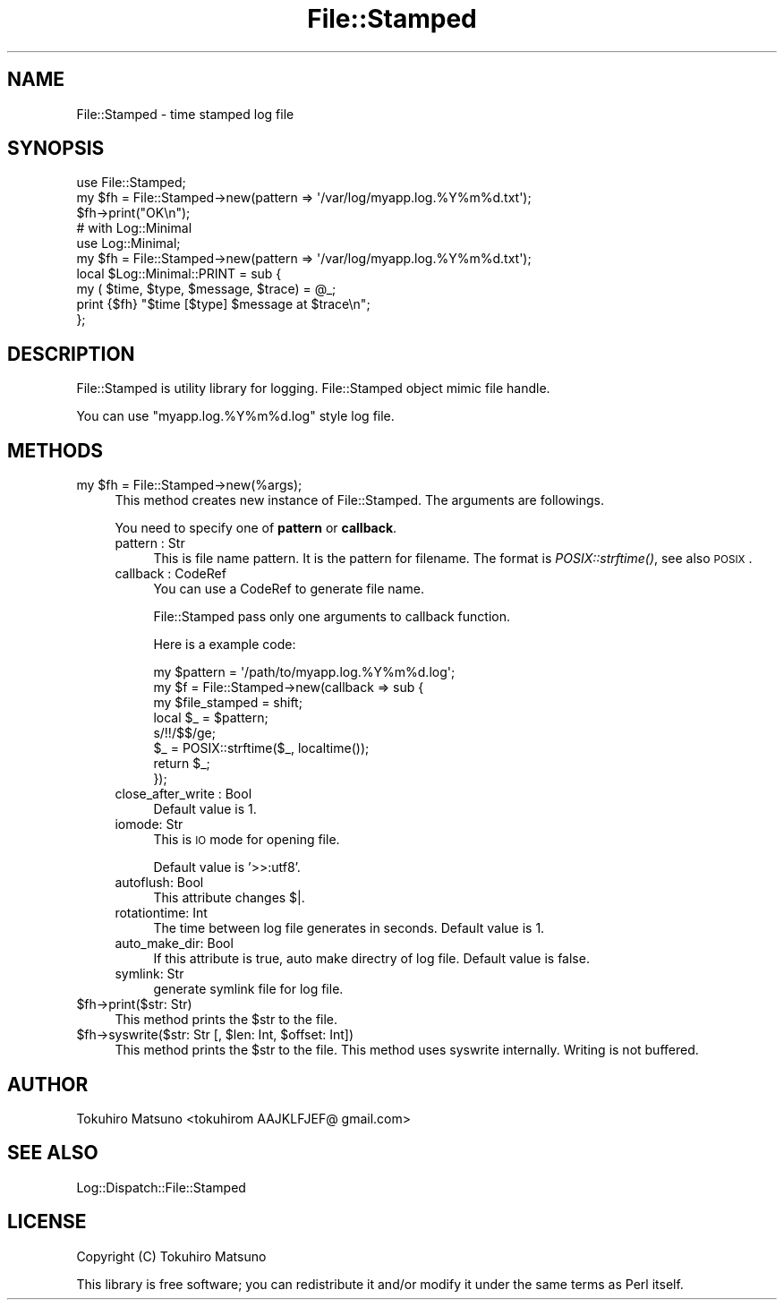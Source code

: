 .\" Automatically generated by Pod::Man 2.25 (Pod::Simple 3.20)
.\"
.\" Standard preamble:
.\" ========================================================================
.de Sp \" Vertical space (when we can't use .PP)
.if t .sp .5v
.if n .sp
..
.de Vb \" Begin verbatim text
.ft CW
.nf
.ne \\$1
..
.de Ve \" End verbatim text
.ft R
.fi
..
.\" Set up some character translations and predefined strings.  \*(-- will
.\" give an unbreakable dash, \*(PI will give pi, \*(L" will give a left
.\" double quote, and \*(R" will give a right double quote.  \*(C+ will
.\" give a nicer C++.  Capital omega is used to do unbreakable dashes and
.\" therefore won't be available.  \*(C` and \*(C' expand to `' in nroff,
.\" nothing in troff, for use with C<>.
.tr \(*W-
.ds C+ C\v'-.1v'\h'-1p'\s-2+\h'-1p'+\s0\v'.1v'\h'-1p'
.ie n \{\
.    ds -- \(*W-
.    ds PI pi
.    if (\n(.H=4u)&(1m=24u) .ds -- \(*W\h'-12u'\(*W\h'-12u'-\" diablo 10 pitch
.    if (\n(.H=4u)&(1m=20u) .ds -- \(*W\h'-12u'\(*W\h'-8u'-\"  diablo 12 pitch
.    ds L" ""
.    ds R" ""
.    ds C` ""
.    ds C' ""
'br\}
.el\{\
.    ds -- \|\(em\|
.    ds PI \(*p
.    ds L" ``
.    ds R" ''
'br\}
.\"
.\" Escape single quotes in literal strings from groff's Unicode transform.
.ie \n(.g .ds Aq \(aq
.el       .ds Aq '
.\"
.\" If the F register is turned on, we'll generate index entries on stderr for
.\" titles (.TH), headers (.SH), subsections (.SS), items (.Ip), and index
.\" entries marked with X<> in POD.  Of course, you'll have to process the
.\" output yourself in some meaningful fashion.
.ie \nF \{\
.    de IX
.    tm Index:\\$1\t\\n%\t"\\$2"
..
.    nr % 0
.    rr F
.\}
.el \{\
.    de IX
..
.\}
.\"
.\" Accent mark definitions (@(#)ms.acc 1.5 88/02/08 SMI; from UCB 4.2).
.\" Fear.  Run.  Save yourself.  No user-serviceable parts.
.    \" fudge factors for nroff and troff
.if n \{\
.    ds #H 0
.    ds #V .8m
.    ds #F .3m
.    ds #[ \f1
.    ds #] \fP
.\}
.if t \{\
.    ds #H ((1u-(\\\\n(.fu%2u))*.13m)
.    ds #V .6m
.    ds #F 0
.    ds #[ \&
.    ds #] \&
.\}
.    \" simple accents for nroff and troff
.if n \{\
.    ds ' \&
.    ds ` \&
.    ds ^ \&
.    ds , \&
.    ds ~ ~
.    ds /
.\}
.if t \{\
.    ds ' \\k:\h'-(\\n(.wu*8/10-\*(#H)'\'\h"|\\n:u"
.    ds ` \\k:\h'-(\\n(.wu*8/10-\*(#H)'\`\h'|\\n:u'
.    ds ^ \\k:\h'-(\\n(.wu*10/11-\*(#H)'^\h'|\\n:u'
.    ds , \\k:\h'-(\\n(.wu*8/10)',\h'|\\n:u'
.    ds ~ \\k:\h'-(\\n(.wu-\*(#H-.1m)'~\h'|\\n:u'
.    ds / \\k:\h'-(\\n(.wu*8/10-\*(#H)'\z\(sl\h'|\\n:u'
.\}
.    \" troff and (daisy-wheel) nroff accents
.ds : \\k:\h'-(\\n(.wu*8/10-\*(#H+.1m+\*(#F)'\v'-\*(#V'\z.\h'.2m+\*(#F'.\h'|\\n:u'\v'\*(#V'
.ds 8 \h'\*(#H'\(*b\h'-\*(#H'
.ds o \\k:\h'-(\\n(.wu+\w'\(de'u-\*(#H)/2u'\v'-.3n'\*(#[\z\(de\v'.3n'\h'|\\n:u'\*(#]
.ds d- \h'\*(#H'\(pd\h'-\w'~'u'\v'-.25m'\f2\(hy\fP\v'.25m'\h'-\*(#H'
.ds D- D\\k:\h'-\w'D'u'\v'-.11m'\z\(hy\v'.11m'\h'|\\n:u'
.ds th \*(#[\v'.3m'\s+1I\s-1\v'-.3m'\h'-(\w'I'u*2/3)'\s-1o\s+1\*(#]
.ds Th \*(#[\s+2I\s-2\h'-\w'I'u*3/5'\v'-.3m'o\v'.3m'\*(#]
.ds ae a\h'-(\w'a'u*4/10)'e
.ds Ae A\h'-(\w'A'u*4/10)'E
.    \" corrections for vroff
.if v .ds ~ \\k:\h'-(\\n(.wu*9/10-\*(#H)'\s-2\u~\d\s+2\h'|\\n:u'
.if v .ds ^ \\k:\h'-(\\n(.wu*10/11-\*(#H)'\v'-.4m'^\v'.4m'\h'|\\n:u'
.    \" for low resolution devices (crt and lpr)
.if \n(.H>23 .if \n(.V>19 \
\{\
.    ds : e
.    ds 8 ss
.    ds o a
.    ds d- d\h'-1'\(ga
.    ds D- D\h'-1'\(hy
.    ds th \o'bp'
.    ds Th \o'LP'
.    ds ae ae
.    ds Ae AE
.\}
.rm #[ #] #H #V #F C
.\" ========================================================================
.\"
.IX Title "File::Stamped 3"
.TH File::Stamped 3 "2014-04-20" "perl v5.16.3" "User Contributed Perl Documentation"
.\" For nroff, turn off justification.  Always turn off hyphenation; it makes
.\" way too many mistakes in technical documents.
.if n .ad l
.nh
.SH "NAME"
File::Stamped \- time stamped log file
.SH "SYNOPSIS"
.IX Header "SYNOPSIS"
.Vb 3
\&    use File::Stamped;
\&    my $fh = File::Stamped\->new(pattern => \*(Aq/var/log/myapp.log.%Y%m%d.txt\*(Aq);
\&    $fh\->print("OK\en");
\&
\&    # with Log::Minimal
\&    use Log::Minimal;
\&    my $fh = File::Stamped\->new(pattern => \*(Aq/var/log/myapp.log.%Y%m%d.txt\*(Aq);
\&    local $Log::Minimal::PRINT = sub {
\&        my ( $time, $type, $message, $trace) = @_;
\&        print {$fh} "$time [$type] $message at $trace\en";
\&    };
.Ve
.SH "DESCRIPTION"
.IX Header "DESCRIPTION"
File::Stamped is utility library for logging. File::Stamped object mimic file handle.
.PP
You can use \*(L"myapp.log.%Y%m%d.log\*(R" style log file.
.SH "METHODS"
.IX Header "METHODS"
.ie n .IP "my $fh = File::Stamped\->new(%args);" 4
.el .IP "my \f(CW$fh\fR = File::Stamped\->new(%args);" 4
.IX Item "my $fh = File::Stamped->new(%args);"
This method creates new instance of File::Stamped. The arguments are followings.
.Sp
You need to specify one of \fBpattern\fR or \fBcallback\fR.
.RS 4
.IP "pattern : Str" 4
.IX Item "pattern : Str"
This is file name pattern. It is the pattern for filename. The format is \fIPOSIX::strftime()\fR, see also \s-1POSIX\s0.
.IP "callback : CodeRef" 4
.IX Item "callback : CodeRef"
You can use a CodeRef to generate file name.
.Sp
File::Stamped pass only one arguments to callback function.
.Sp
Here is a example code:
.Sp
.Vb 8
\&    my $pattern = \*(Aq/path/to/myapp.log.%Y%m%d.log\*(Aq;
\&    my $f = File::Stamped\->new(callback => sub {
\&        my $file_stamped = shift;
\&        local $_ = $pattern;
\&        s/!!/$$/ge;
\&        $_ = POSIX::strftime($_, localtime());
\&        return $_;
\&    });
.Ve
.IP "close_after_write : Bool" 4
.IX Item "close_after_write : Bool"
Default value is 1.
.IP "iomode: Str" 4
.IX Item "iomode: Str"
This is \s-1IO\s0 mode for opening file.
.Sp
Default value is '>>:utf8'.
.IP "autoflush: Bool" 4
.IX Item "autoflush: Bool"
This attribute changes $|.
.IP "rotationtime: Int" 4
.IX Item "rotationtime: Int"
The time between log file generates in seconds. Default value is 1.
.IP "auto_make_dir: Bool" 4
.IX Item "auto_make_dir: Bool"
If this attribute is true, auto make directry of log file. Default value is false.
.IP "symlink: Str" 4
.IX Item "symlink: Str"
generate symlink file for log file.
.RE
.RS 4
.RE
.ie n .IP "$fh\->print($str: Str)" 4
.el .IP "\f(CW$fh\fR\->print($str: Str)" 4
.IX Item "$fh->print($str: Str)"
This method prints the \f(CW$str\fR to the file.
.ie n .IP "$fh\->syswrite($str: Str [, $len: Int, $offset: Int])" 4
.el .IP "\f(CW$fh\fR\->syswrite($str: Str [, \f(CW$len:\fR Int, \f(CW$offset:\fR Int])" 4
.IX Item "$fh->syswrite($str: Str [, $len: Int, $offset: Int])"
This method prints the \f(CW$str\fR to the file.
This method uses syswrite internally. Writing is not buffered.
.SH "AUTHOR"
.IX Header "AUTHOR"
Tokuhiro Matsuno <tokuhirom AAJKLFJEF@ gmail.com>
.SH "SEE ALSO"
.IX Header "SEE ALSO"
Log::Dispatch::File::Stamped
.SH "LICENSE"
.IX Header "LICENSE"
Copyright (C) Tokuhiro Matsuno
.PP
This library is free software; you can redistribute it and/or modify
it under the same terms as Perl itself.
